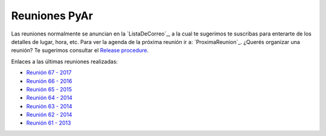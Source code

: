 
Reuniones PyAr
--------------

Las reuniones normalmente se anuncian en la `ListaDeCorreo`_, 
a la cual te sugerimos te suscribas para enterarte de los detalles de lugar, hora, etc. 
Para ver la agenda de la próxima reunión ir a: `ProximaReunion`_. 
¿Querés organizar una reunión? Te sugerimos consultar el `Release procedure`_.

Enlaces a las últimas reuniones realizadas:

* `Reunión 67 - 2017 <2017/Reunion67>`_
* `Reunión 66 - 2016 <2016/Reunion66>`_
* `Reunión 65 - 2015 <2015/Reunion65>`_
* `Reunión 64 - 2014 <2014/Reunion64>`_
* `Reunión 63 - 2014 <2014/Reunion63>`_
* `Reunión 62 - 2014 <2014/Reunion62>`_
* `Reunión 61 - 2013 <2013/Reunion61>`_

.. _Release procedure: /wiki/Eventos/Reuniones/ReleaseProcedure

